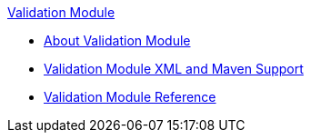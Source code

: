 .xref:index.adoc[Validation Module]
* xref:index.adoc[About Validation Module]
* xref:validation-xml-maven.adoc[Validation Module XML and Maven Support]
* xref:validation-documentation.adoc[Validation Module Reference]
